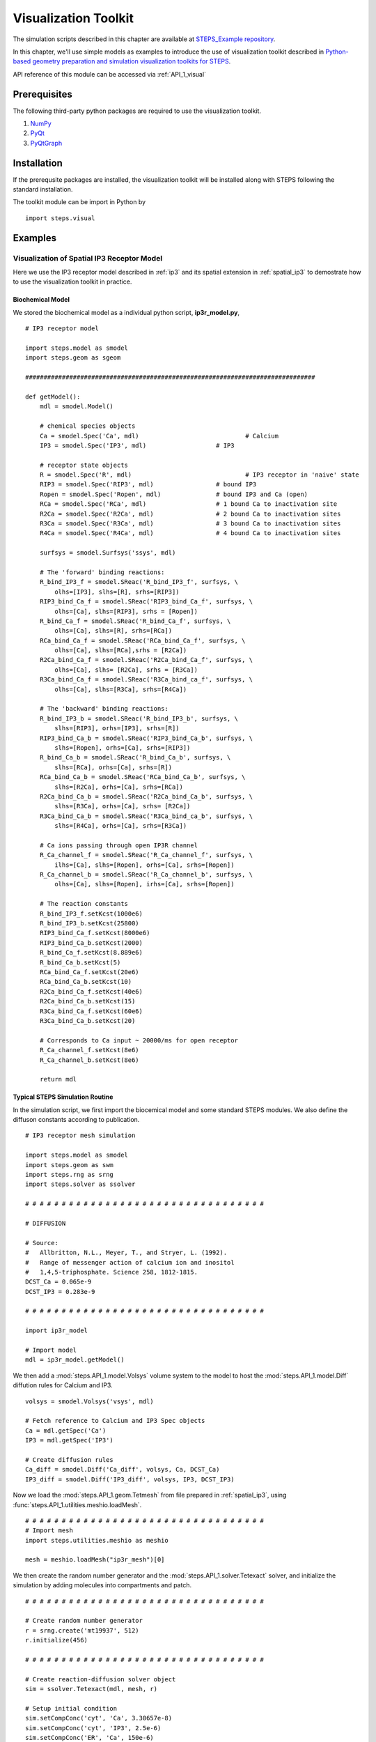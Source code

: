 .. _visual:

****************************************
Visualization Toolkit
****************************************

The simulation scripts described in this chapter are available at `STEPS_Example repository <https://github.com/CNS-OIST/STEPS_Example/tree/master/publication_models/Chen_FNeuroinf_2014>`_.

In this chapter, we'll use simple models as examples to introduce the use of visualization toolkit described in `Python-based geometry preparation and simulation visualization toolkits for STEPS <http://journal.frontiersin.org/Journal/10.3389/fninf.2014.00037/abstract>`_.

API reference of this module can be accessed via :ref:`API_1_visual`

Prerequisites
===================

The following third-party python packages are required to use the visualization toolkit.

1. `NumPy <http://www.numpy.org/>`_
2. `PyQt <http://www.riverbankcomputing.co.uk/software/pyqt/download>`_
3. `PyQtGraph <http://www.pyqtgraph.org/>`_

Installation
===================

If the prerequsite packages are installed, the visualization toolkit will be installed along with
STEPS following the standard installation.

The toolkit module can be import in Python by ::

    import steps.visual

Examples
=========

Visualization of Spatial IP3 Receptor Model
-------------------------------------------

Here we use the IP3 receptor model described in :ref:`ip3` and its spatial extension in :ref:`spatial_ip3`
to demostrate how to use the visualization toolkit in practice.

Biochemical Model
^^^^^^^^^^^^^^^^^

We stored the biochemical model as a individual python script, **ip3r_model.py**, ::

    # IP3 receptor model

    import steps.model as smodel
    import steps.geom as sgeom

    ###############################################################################

    def getModel():
        mdl = smodel.Model()
        
        # chemical species objects
        Ca = smodel.Spec('Ca', mdl)				# Calcium
        IP3 = smodel.Spec('IP3', mdl)			# IP3
        
        # receptor state objects
        R = smodel.Spec('R', mdl)				# IP3 receptor in 'naive' state
        RIP3 = smodel.Spec('RIP3', mdl)			# bound IP3 
        Ropen = smodel.Spec('Ropen', mdl)		# bound IP3 and Ca (open)
        RCa = smodel.Spec('RCa', mdl)			# 1 bound Ca to inactivation site
        R2Ca = smodel.Spec('R2Ca', mdl)			# 2 bound Ca to inactivation sites
        R3Ca = smodel.Spec('R3Ca', mdl)			# 3 bound Ca to inactivation sites
        R4Ca = smodel.Spec('R4Ca', mdl)			# 4 bound Ca to inactivation sites
        
        surfsys = smodel.Surfsys('ssys', mdl)
        
        # The 'forward' binding reactions: 
        R_bind_IP3_f = smodel.SReac('R_bind_IP3_f', surfsys, \
            olhs=[IP3], slhs=[R], srhs=[RIP3])
        RIP3_bind_Ca_f = smodel.SReac('RIP3_bind_Ca_f', surfsys, \
            olhs=[Ca], slhs=[RIP3], srhs = [Ropen])
        R_bind_Ca_f = smodel.SReac('R_bind_Ca_f', surfsys, \
            olhs=[Ca], slhs=[R], srhs=[RCa])
        RCa_bind_Ca_f = smodel.SReac('RCa_bind_Ca_f', surfsys, \
            olhs=[Ca], slhs=[RCa],srhs = [R2Ca])
        R2Ca_bind_Ca_f = smodel.SReac('R2Ca_bind_Ca_f', surfsys, \
            olhs=[Ca], slhs= [R2Ca], srhs = [R3Ca])
        R3Ca_bind_Ca_f = smodel.SReac('R3Ca_bind_ca_f', surfsys, \
            olhs=[Ca], slhs=[R3Ca], srhs=[R4Ca])
            
        # The 'backward' binding reactions:
        R_bind_IP3_b = smodel.SReac('R_bind_IP3_b', surfsys, \
            slhs=[RIP3], orhs=[IP3], srhs=[R])
        RIP3_bind_Ca_b = smodel.SReac('RIP3_bind_Ca_b', surfsys, \
            slhs=[Ropen], orhs=[Ca], srhs=[RIP3])
        R_bind_Ca_b = smodel.SReac('R_bind_Ca_b', surfsys, \
            slhs=[RCa], orhs=[Ca], srhs=[R])
        RCa_bind_Ca_b = smodel.SReac('RCa_bind_Ca_b', surfsys, \
            slhs=[R2Ca], orhs=[Ca], srhs=[RCa])
        R2Ca_bind_Ca_b = smodel.SReac('R2Ca_bind_Ca_b', surfsys, \
            slhs=[R3Ca], orhs=[Ca], srhs= [R2Ca])
        R3Ca_bind_Ca_b = smodel.SReac('R3Ca_bind_ca_b', surfsys, \
            slhs=[R4Ca], orhs=[Ca], srhs=[R3Ca])
        
        # Ca ions passing through open IP3R channel
        R_Ca_channel_f = smodel.SReac('R_Ca_channel_f', surfsys, \
            ilhs=[Ca], slhs=[Ropen], orhs=[Ca], srhs=[Ropen])
        R_Ca_channel_b = smodel.SReac('R_Ca_channel_b', surfsys, \
            olhs=[Ca], slhs=[Ropen], irhs=[Ca], srhs=[Ropen])
        
        # The reaction constants
        R_bind_IP3_f.setKcst(1000e6)
        R_bind_IP3_b.setKcst(25800)
        RIP3_bind_Ca_f.setKcst(8000e6)
        RIP3_bind_Ca_b.setKcst(2000)
        R_bind_Ca_f.setKcst(8.889e6)
        R_bind_Ca_b.setKcst(5)
        RCa_bind_Ca_f.setKcst(20e6)
        RCa_bind_Ca_b.setKcst(10)
        R2Ca_bind_Ca_f.setKcst(40e6)
        R2Ca_bind_Ca_b.setKcst(15)
        R3Ca_bind_Ca_f.setKcst(60e6)
        R3Ca_bind_Ca_b.setKcst(20)
        
        # Corresponds to Ca input ~ 20000/ms for open receptor
        R_Ca_channel_f.setKcst(8e6)          
        R_Ca_channel_b.setKcst(8e6)           
        
        return mdl

Typical STEPS Simulation Routine
^^^^^^^^^^^^^^^^^^^^^^^^^^^^^^^^^

In the simulation script, we first import the biocemical model and some standard STEPS modules.
We also define the diffuson constants according to publication. ::

    # IP3 receptor mesh simulation

    import steps.model as smodel
    import steps.geom as swm
    import steps.rng as srng
    import steps.solver as ssolver

    # # # # # # # # # # # # # # # # # # # # # # # # # # # # # # # # # 

    # DIFFUSION

    # Source:
    #   Allbritton, N.L., Meyer, T., and Stryer, L. (1992). 
    #   Range of messenger action of calcium ion and inositol 
    #   1,4,5-triphosphate. Science 258, 1812-1815.
    DCST_Ca = 0.065e-9
    DCST_IP3 = 0.283e-9

    # # # # # # # # # # # # # # # # # # # # # # # # # # # # # # # # # 

    import ip3r_model 

    # Import model
    mdl = ip3r_model.getModel()

We then add a :mod:`steps.API_1.model.Volsys` volume system to the model to host the :mod:`steps.API_1.model.Diff` 
diffution rules for Calcium and IP3. ::

    volsys = smodel.Volsys('vsys', mdl)

    # Fetch reference to Calcium and IP3 Spec objects
    Ca = mdl.getSpec('Ca')
    IP3 = mdl.getSpec('IP3')

    # Create diffusion rules
    Ca_diff = smodel.Diff('Ca_diff', volsys, Ca, DCST_Ca)
    IP3_diff = smodel.Diff('IP3_diff', volsys, IP3, DCST_IP3)

Now we load the :mod:`steps.API_1.geom.Tetmesh` from file prepared in :ref:`spatial_ip3`, using :func:`steps.API_1.utilities.meshio.loadMesh`. ::

    # # # # # # # # # # # # # # # # # # # # # # # # # # # # # # # # # 
    # Import mesh
    import steps.utilities.meshio as meshio

    mesh = meshio.loadMesh("ip3r_mesh")[0]

We then create the random number generator and the :mod:`steps.API_1.solver.Tetexact` solver,
and initialize the simulation by adding molecules into compartments and patch. ::

    # # # # # # # # # # # # # # # # # # # # # # # # # # # # # # # # # 

    # Create random number generator
    r = srng.create('mt19937', 512)
    r.initialize(456)

    # # # # # # # # # # # # # # # # # # # # # # # # # # # # # # # # # 

    # Create reaction-diffusion solver object
    sim = ssolver.Tetexact(mdl, mesh, r)

    # Setup initial condition
    sim.setCompConc('cyt', 'Ca', 3.30657e-8)
    sim.setCompConc('cyt', 'IP3', 2.5e-6)
    sim.setCompConc('ER', 'Ca', 150e-6)
    sim.setPatchCount('memb', 'R', 16)

The above scripts are typical STEPS simulation routines. With the model, geometry and simulation
solver ready, we can now work on constructing the visualization system.

Visualization Routine
^^^^^^^^^^^^^^^^^^^^^

First, we import the visualization module and pyqtgraph module, also create a standard QApplication instance. ::

    # # # # # # # # # # # # # # # # # # # # # # # # # # # # # # # # #

    # Visualization
    import pyqtgraph as pg
    import steps.visual as visual

    # Visualization initialization
    app = pg.mkQApp()

Plot Display
''''''''''''

Now let's create a plot display so that we can have a quantitative view of the simulation.
We first create a :mod:`steps.API_1.visual.PlotDisplay` instance, which will be the host of all our plots.
::

    # Create plot display
    plots = visual.PlotDisplay("IP3 Receptor Model", size = (600, 400))

The :mod:`steps.API_1.visual.PlotDisplay` class provides varies functions for different plotting requirements.
For example, :func:`steps.API_1.visual.PlotDisplay.addCompSpecPlot` adds a plot to the display, which displays 
molecule count/Concentration changes during simulation. We can also setup different display features 
for the plot, such as axis labels, data style, etc. The following code creates a plot showing 
calcium Concentration changes in cytosol. ::

    # Create Plots
    pen = pg.mkPen(color=(255,255,255), width=2)
    p = plots.addCompSpecPlot("<span style='font-size: 16pt'>Ca_cyt", sim, "cyt", "Ca", data_size = 1000,y_range= [0, 1e-5], measure = "conc", pen=(255, 0.647 * 255, 0))
    p.getAxis('left').setPen(pen)
    p.getAxis('bottom').setPen(pen)
    p.showGrid(x=True, y=True)
    labelStyle = {'color': '#ffffff', 'font-size': '16px'}
    p.setLabel('bottom', 'Time', 's', **labelStyle)

The plot display arrange plot items in a grid system. As we've completed the above plot, we switch to
next row and start creating a new plot which displays molecule changes of "Ropen" species (that is the IP3 
receptor at open state) on the membrane patch. ::

    plots.nextRow()

    p = plots.addPatchSpecPlot("<span style='font-size: 16pt'>Ropen_memb", sim, "memb", "Ropen", data_size = 1000,y_range= [0, 10], pen=(255, 0, 255))
    p.getAxis('left').setPen(pen)
    p.getAxis('bottom').setPen(pen)
    p.showGrid(x=True, y=True)
    p.setLabel('bottom', 'Time', 's', **labelStyle)

Simulation Display
''''''''''''''''''

We start working on the actual simulation displays. In this example, we would like to create multiple
display windows, one for overview of the complete system, and several others for varies components.

A simulation display can be constructed by creating a :mod:`steps.API_1.visual.SimDisplay` object. ::

    # Create simulation displays
    full_display = visual.SimDisplay("Full View", w = 600, h = 400)
    ER_display = visual.SimDisplay("ER", w = 600, h = 400)
    cytIP3_display = visual.SimDisplay("Cyt IP3", w = 600, h = 400)
    cytCa_display = visual.SimDisplay("Cyt Calcium", w = 600, h = 400)
    memb_display = visual.SimDisplay("memb", w = 600, h = 400)

Now it is time to add different visual components to the displays.
The Visualization toolkit provides two major types of visual components, static and dynamic.

Static components include :mod:`steps.API_1.visual.VisualCompMesh` for Visualizing compartment mesh, and
:mod:`steps.API_1.visual.VisualPatchMesh` for Visualizing patch mesh. We create two :mod:`steps.API_1.visual.VisualCompMesh` instances for both cytosol and ER, and a :mod:`steps.API_1.visual.VisualPatchMesh` instance for ER membrane. ::

    # Create static mesh components
    ER_view = visual.VisualCompMesh("ER", full_display, mesh, "ER", color = [0.678, 1.000, 0.184, 0.05])
    cyt_view = visual.VisualCompMesh("cyt", full_display, mesh, "cyt", color = [0.941, 1.000, 0.941, 0.05])
    memb_view = visual.VisualPatchMesh("memb", full_display, mesh, "memb", color = [1.000, 0.973, 0.863, 0.05])

Dynamic components include several variations of molecule visualization components for species in compartments
or on patches. Here we use two different components, :mod:`steps.API_1.visual.VisualCompSpec` for visualizing 
compartmental species such as calcium in ER and cytosol, as well as IP3 in cytosol. And :mod:`steps.API_1.visual.VisualPatchChannel` for visualizing different states of IP3 receptors on ER membrane. ::

    # Create dynamic species components
    Ca_ER = visual.VisualCompSpec("Ca_ER", full_display, mesh, sim, "ER", "Ca", [1.000, 0.647, 0.000, 1.0], spec_size = 0.005)
    IP3_cyt = visual.VisualCompSpec("IP3_cyt", full_display, mesh, sim, "cyt", "IP3", [1.0, 0.0, 0.0, 1.0], spec_size = 0.005)
    Ca_cyt = visual.VisualCompSpec("Ca_cyt", full_display, mesh, sim, "cyt", "Ca", [1.000, 0.647, 0.000, 1.0], spec_size = 0.005)
    IP3R_MEMB = visual.VisualPatchChannel("IP3R_memb", full_display, mesh, sim, "memb", {"R" : [0.0, 0.0, 1.0, 1.0], "RIP3" : [1.0, 0.0, 1.0, 0.2], "Ropen" : [1.0, 0.0, 1.0, 1.0], "RCa" : [0.0, 0.0, 1.0, 0.8], "R2Ca" : [0.0, 0.0, 1.0, 0.6], "R3Ca" : [0.0, 0.0, 1.0, 0.4], "R4Ca" : [0.0, 0.0, 1.0, 0.2]}, spec_size = 0.01)

We then add these visual components to associated simulation displays ::

# Add associated components to individual displays

    ER_display.addItem(ER_view)
    ER_display.addItem(Ca_ER)

    cytCa_display.addItem(cyt_view)
    cytCa_display.addItem(Ca_cyt)

    cytIP3_display.addItem(cyt_view)
    cytIP3_display.addItem(IP3_cyt)

    memb_display.addItem(memb_view)
    memb_display.addItem(IP3R_MEMB)
    

Simulation Control
''''''''''''''''''
The final task is to create a :mod:`steps.API_1.visual.SimControl` controller and assigned simulation and displays
to it. ::

    # Add simulation and displays to control
    x = visual.SimControl([sim], [ER_display, cytIP3_display, cytCa_display, memb_display, full_display],[plots], end_time= 1.0, upd_interval = 0.0001)

    # Enter visualization loop
    app.exec_()

Showcase: Plots and Visual Components
===========================================

One essential step of STEPS simulation visualization is to choose suitable plotting function and visual component
based on project requirement. To provide an intuitive concept of each component, here we showcase some examples 
of them in practice.

Plots
-----

Count/Concentration Plot
^^^^^^^^^^^^^^^^^^^^^^^^^
    * :mod:`steps.API_1.visual.PlotDisplay.addCompSpecPlot`
    * :mod:`steps.API_1.visual.PlotDisplay.addTetsSpecPlot`
    * :mod:`steps.API_1.visual.PlotDisplay.addPatchSpecPlot`
    * :mod:`steps.API_1.visual.PlotDisplay.addTrisSpecPlot`
    * :mod:`steps.API_1.visual.PlotDisplay.addCompSumSpecsPlot`
    * :mod:`steps.API_1.visual.PlotDisplay.addPatchSumSpecsPlot`
    
.. raw:: html

        <object width="640" height="480"><param name="movie"
        value="http://www.youtube.com/v/5gv7wRIGRhM"></param><param
        name="allowFullScreen" value="true"></param><param
        name="allowscriptaccess" value="always"></param><embed
        src="http://www.youtube.com/v/5gv7wRIGRhM"
        type="application/x-shockwave-flash" allowscriptaccess="always"
        allowfullscreen="true" width="640"
        height="480"></embed></object>
        
Distribution Plot
^^^^^^^^^^^^^^^^^
    * :mod:`steps.API_1.visual.PlotDisplay.addCompSpecDist`
    * :mod:`steps.API_1.visual.PlotDisplay.addPatchSpecDist`
    * :mod:`steps.API_1.visual.PlotDisplay.addTetsSpecDist`
    * :mod:`steps.API_1.visual.PlotDisplay.addTrisSpecDist`
    * :mod:`steps.API_1.visual.PlotDisplay.addROISpecDist`

.. raw:: html

        <object width="640" height="480"><param name="movie"
        value="http://www.youtube.com/v/sb67Cj8u3A0"></param><param
        name="allowFullScreen" value="true"></param><param
        name="allowscriptaccess" value="always"></param><embed
        src="http://www.youtube.com/v/sb67Cj8u3A0"
        type="application/x-shockwave-flash" allowscriptaccess="always"
        allowfullscreen="true" width="640"
        height="480"></embed></object>

Visual Component
----------------

Static Component
^^^^^^^^^^^^^^^^
    * :mod:`steps.API_1.visual.VisualCompMesh`
    * :mod:`steps.API_1.visual.VisualPatchMesh`

.. raw:: html

        <object width="640" height="480"><param name="movie"
        value="http://www.youtube.com/v/w457Cv-vJdI"></param><param
        name="allowFullScreen" value="true"></param><param
        name="allowscriptaccess" value="always"></param><embed
        src="http://www.youtube.com/v/w457Cv-vJdI"
        type="application/x-shockwave-flash" allowscriptaccess="always"
        allowfullscreen="true" width="640"
        height="480"></embed></object>

Dynamic Component
^^^^^^^^^^^^^^^^^
Diffusive Species
''''''''''''''''''
    * :mod:`steps.API_1.visual.VisualTetsSpec`
    * :mod:`steps.API_1.visual.VisualCompSpec`
    * :mod:`steps.API_1.visual.VisualROITetsSpec`
    * :mod:`steps.API_1.visual.VisualTrisSpec`
    * :mod:`steps.API_1.visual.VisualPatchSpec`
    * :mod:`steps.API_1.visual.VisualROITrisSpec`

.. raw:: html

        <object width="640" height="480"><param name="movie"
        value="http://www.youtube.com/v/xvnBUJxoU7Y"></param><param
        name="allowFullScreen" value="true"></param><param
        name="allowscriptaccess" value="always"></param><embed
        src="http://www.youtube.com/v/xvnBUJxoU7Y"
        type="application/x-shockwave-flash" allowscriptaccess="always"
        allowfullscreen="true" width="640"
        height="480"></embed></object>

Non-diffusive Channel Species
'''''''''''''''''''''''''''''
    * :mod:`steps.API_1.visual.VisualTrisChannel`
    * :mod:`steps.API_1.visual.VisualPatchChannel`
    * :mod:`steps.API_1.visual.VisualROITrisChannel`
    
.. raw:: html

        <object width="640" height="480"><param name="movie"
        value="http://www.youtube.com/v/Zv_oFUfVJk0"></param><param
        name="allowFullScreen" value="true"></param><param
        name="allowscriptaccess" value="always"></param><embed
        src="http://www.youtube.com/v/Zv_oFUfVJk0"
        type="application/x-shockwave-flash" allowscriptaccess="always"
        allowfullscreen="true" width="640"
        height="480"></embed></object>


